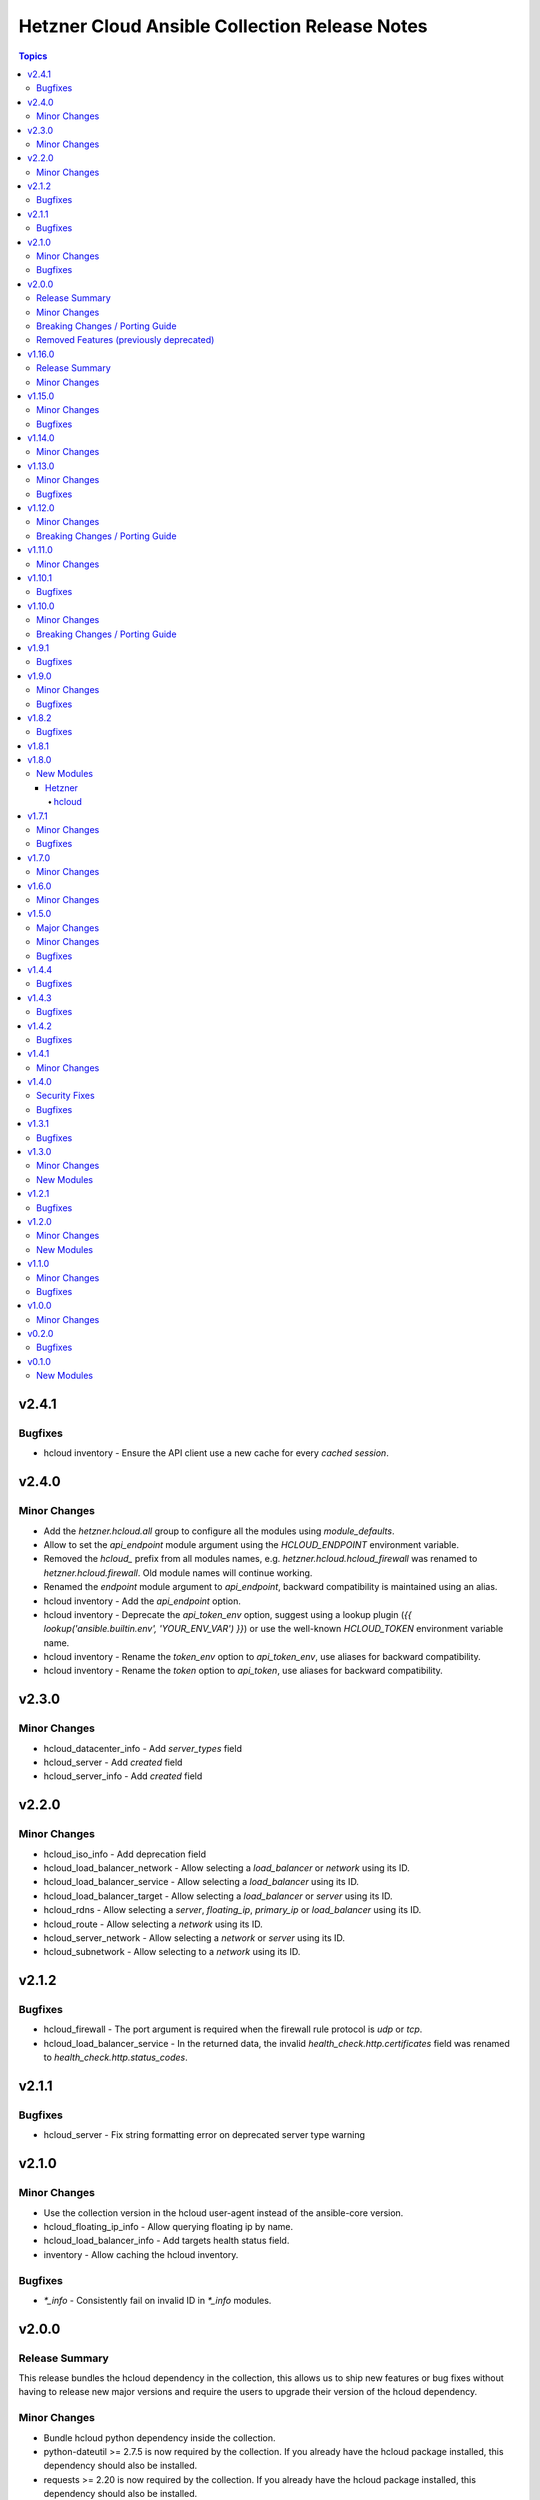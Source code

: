 ==============================================
Hetzner Cloud Ansible Collection Release Notes
==============================================

.. contents:: Topics


v2.4.1
======

Bugfixes
--------

- hcloud inventory - Ensure the API client use a new cache for every *cached session*.

v2.4.0
======

Minor Changes
-------------

- Add the `hetzner.hcloud.all` group to configure all the modules using `module_defaults`.
- Allow to set the `api_endpoint` module argument using the `HCLOUD_ENDPOINT` environment variable.
- Removed the `hcloud_` prefix from all modules names, e.g. `hetzner.hcloud.hcloud_firewall` was renamed to `hetzner.hcloud.firewall`. Old module names will continue working.
- Renamed the `endpoint` module argument to `api_endpoint`, backward compatibility is maintained using an alias.
- hcloud inventory - Add the `api_endpoint` option.
- hcloud inventory - Deprecate the `api_token_env` option, suggest using a lookup plugin (`{{ lookup('ansible.builtin.env', 'YOUR_ENV_VAR') }}`) or use the well-known `HCLOUD_TOKEN` environment variable name.
- hcloud inventory - Rename the `token_env` option to `api_token_env`, use aliases for backward compatibility.
- hcloud inventory - Rename the `token` option to `api_token`, use aliases for backward compatibility.

v2.3.0
======

Minor Changes
-------------

- hcloud_datacenter_info - Add `server_types` field
- hcloud_server - Add `created` field
- hcloud_server_info - Add `created` field

v2.2.0
======

Minor Changes
-------------

- hcloud_iso_info - Add deprecation field
- hcloud_load_balancer_network - Allow selecting a `load_balancer` or `network` using its ID.
- hcloud_load_balancer_service - Allow selecting a `load_balancer` using its ID.
- hcloud_load_balancer_target - Allow selecting a `load_balancer` or `server` using its ID.
- hcloud_rdns - Allow selecting a `server`, `floating_ip`, `primary_ip` or `load_balancer` using its ID.
- hcloud_route - Allow selecting a `network` using its ID.
- hcloud_server_network - Allow selecting a `network` or `server` using its ID.
- hcloud_subnetwork - Allow selecting to a `network` using its ID.

v2.1.2
======

Bugfixes
--------

- hcloud_firewall - The port argument is required when the firewall rule protocol is `udp` or `tcp`.
- hcloud_load_balancer_service - In the returned data, the invalid `health_check.http.certificates` field was renamed to `health_check.http.status_codes`.

v2.1.1
======

Bugfixes
--------

- hcloud_server - Fix string formatting error on deprecated server type warning

v2.1.0
======

Minor Changes
-------------

- Use the collection version in the hcloud user-agent instead of the ansible-core version.
- hcloud_floating_ip_info - Allow querying floating ip by name.
- hcloud_load_balancer_info - Add targets health status field.
- inventory - Allow caching the hcloud inventory.

Bugfixes
--------

- `*_info` - Consistently fail on invalid ID in `*_info` modules.

v2.0.0
======

Release Summary
---------------

This release bundles the hcloud dependency in the collection, this allows us to ship new features or bug fixes without having to release new major versions and require the users to upgrade their version of the hcloud dependency.

Minor Changes
-------------

- Bundle hcloud python dependency inside the collection.
- python-dateutil >= 2.7.5 is now required by the collection. If you already have the hcloud package installed, this dependency should also be installed.
- requests >= 2.20 is now required by the collection. If you already have the hcloud package installed, this dependency should also be installed.

Breaking Changes / Porting Guide
--------------------------------

- Drop support for ansible-core 2.12
- Drop support for python 3.7
- inventory plugin - Don't set the server image variables (`image_id`, `image_os_flavor` and `image_name`) when the server image is not defined.

Removed Features (previously deprecated)
----------------------------------------

- hcloud_datacenter_facts Removed deprecated facts module
- hcloud_floating_ip_facts Removed deprecated facts module
- hcloud_image_facts Removed deprecated facts module
- hcloud_location_facts Removed deprecated facts module
- hcloud_server_facts Removed deprecated facts module
- hcloud_server_type_facts Removed deprecated facts module
- hcloud_ssh_key_facts Removed deprecated facts module
- hcloud_volume_facts Removed deprecated facts module

v1.16.0
=======

Release Summary
---------------

This release bundles the hcloud dependency in the collection, this allows us to ship new features or bug fixes without having to release new major versions and require the users to upgrade their version of the hcloud dependency.

Minor Changes
-------------

- Bundle hcloud python dependency inside the collection.
- python-dateutil >= 2.7.5 is now required by the collection. If you already have the hcloud package installed, this dependency should also be installed.
- requests >= 2.20 is now required by the collection. If you already have the hcloud package installed, this dependency should also be installed.

v1.15.0
=======

Minor Changes
-------------

- hcloud_iso_info Create hcloud_iso_info module

Bugfixes
--------

- hcloud_image_info Fix facts modules deprecated result key
- hcloud_location_info Fix facts modules deprecation warnings
- hcloud_server_type_info Fix facts modules deprecated result dict
- hcloud_server_type_info Fix facts modules deprecation warnings

v1.14.0
=======

Minor Changes
-------------

- hcloud_network Add expose_routes_to_vswitch field.
- hcloud_network_info Return expose_routes_to_vswitch for network.

v1.13.0
=======

Minor Changes
-------------

- hcloud_primary_ip_info Create hcloud_primary_ip_info module
- hcloud_server Show warning if used server_type is deprecated.
- hcloud_server_type_info Return deprecation info for server types.

Bugfixes
--------

- hcloud_server - TypeError when trying to use deprecated image with allow_deprecated_image

v1.12.0
=======

Minor Changes
-------------

- hcloud_server_type_info - Add field included_traffic to returned server types

Breaking Changes / Porting Guide
--------------------------------

- hcloud-python 1.20.0 is now required for full compatibility

v1.11.0
=======

Minor Changes
-------------

- hcloud_image_info - Add cpu architecture field to return value.
- hcloud_image_info - Allow filtering images by cpu architecture.
- hcloud_server - Select matching image for the cpu architecture of the server type on create & rebuild.
- hcloud_server_type_info - Add cpu architecture field to return value.
- inventory plugin - Add cpu architecture to server variables.

v1.10.1
=======

Bugfixes
--------

- hcloud_server - Prevent backups from being disabled when undefined
- hcloud_server - Server locked after attaching to placement group

v1.10.0
=======

Minor Changes
-------------

- hcloud_server - add private_networks_info containing name and private ip in responses
- hcloud_server_info - add private_networks_info containing name and private ip in responses
- inventory plugin - Add list of all private networks to server variables.
- inventory plugin - Add new connect_with setting public_ipv6 to connect to discovered servers via public IPv6 address.
- inventory plugin - Add public IPv6 address to server variables.
- inventory plugin - Log warning instead of crashing when some servers do not work with global connect_with setting.

Breaking Changes / Porting Guide
--------------------------------

- inventory plugin - Python v3.5+ is now required.

v1.9.1
======

Bugfixes
--------

- hcloud_server - externally attached networks (using hcloud_server_network) were removed when not specified in the hcloud_server resource

v1.9.0
======

Minor Changes
-------------

- dynamic inventory - add support changing the name of the top level group all servers are added to
- hcloud_firewall - add support for esp and gre protocols

Bugfixes
--------

- hcloud_firewall - the deletion could fail if the firewall was referenced right before
- hcloud_server - fix backup window was given out as "None" instead of null
- hcloud_server_info - fix backup window was given out as "None" instead of null
- hcloud_volume - fix server name was given out as "None" instead of null if no server was attached
- hcloud_volume_info - fix server name was given out as "None" instead of null if no server was attached

v1.8.2
======

Bugfixes
--------

- dynamic inventory - fix crash when having servers without IPs (flexible networks)
- hcloud_server - When state stopped and server is created, do not start the server
- hcloud_server_info - fix crash when having servers without IPs (flexible networks)

v1.8.1
======

v1.8.0
======

New Modules
-----------

Hetzner
~~~~~~~

hcloud
^^^^^^

- hetzner.hcloud.hcloud_primary_ip - Create and manage cloud Primary IPs on the Hetzner Cloud.

v1.7.1
======

Minor Changes
-------------

- inventory - allow filtering by server status

Bugfixes
--------

- hcloud_server_network - fixes changed alias_ips by using sorted

v1.7.0
======

Minor Changes
-------------

- inventory - support jinjia templating within `network`

v1.6.0
======

Minor Changes
-------------

- hcloud_rdns Add support for load balancer

v1.5.0
======

Major Changes
-------------

- Introduction of placement groups

Minor Changes
-------------

- hcloud_firewall Add description field to firewall rules

Bugfixes
--------

- hcloud_rdns improve error message on not existing server/Floating IP
- hcloud_server backups property defaults to None now instead of False

v1.4.4
======

Bugfixes
--------

- hcloud_server Improve Error Message when attaching a not existing firewall to a server
- hcloud_volume Force detaching of volumes on servers before deletion

v1.4.3
======

Bugfixes
--------

- hcloud_server Fix incompatbility with python < 3.6
- hcloud_server Improve error handling when using not existing server types

v1.4.2
======

Bugfixes
--------

- inventory fix image name was set as server type instead of the correct server type

v1.4.1
======

Minor Changes
-------------

- hcloud_server - improve the handling of deprecated images
- hcloud_server - improve the validation and error response for not existing images
- inventory - support jinjia templating within `token`

v1.4.0
======

Security Fixes
--------------

- hcloud_certificate - mark the ``private_key`` parameter as ``no_log`` to prevent potential leaking of secret values (https://github.com/ansible-collections/hetzner.hcloud/pull/70).

Bugfixes
--------

- hcloud_firewall - fix idempotence related to rules comparison (https://github.com/ansible-collections/hetzner.hcloud/pull/71).
- hcloud_load_balancer_service - fix imported wrong HealthCheck from hcloud-python (https://github.com/ansible-collections/hetzner.hcloud/pull/73).
- hcloud_server - fix idempotence related to firewall handling (https://github.com/ansible-collections/hetzner.hcloud/pull/71).

v1.3.1
======

Bugfixes
--------

- hcloud_server - fix a crash related to check mode if ``state=started`` or ``state=stopped`` (https://github.com/ansible-collections/hetzner.hcloud/issues/54).

v1.3.0
======

Minor Changes
-------------

- Add firewalls to hcloud_server module

New Modules
-----------

- hcloud_firewall - Manage Hetzner Cloud Firewalls

v1.2.1
======

Bugfixes
--------

- Inventory Restore Python 2.7 compatibility

v1.2.0
======

Minor Changes
-------------

- Dynamic Inventory Add option to specifiy the token_env variable which is used for identification if now token is set
- Improve imports of API Exception
- hcloud_server_network Allow updating alias ips
- hcloud_subnetwork Allow creating vswitch subnetworks

New Modules
-----------

- hcloud_load_balancer_info - Gather infos about your Hetzner Cloud load_balancers.

v1.1.0
======

Minor Changes
-------------

- hcloud_floating_ip Allow creating Floating IP with protection
- hcloud_load_balancer Allow creating Load Balancer with protection
- hcloud_network Allow creating Network with protection
- hcloud_server Allow creating server with protection
- hcloud_volume Allow creating Volumes with protection

Bugfixes
--------

- hcloud_floating_ip Fix idempotency when floating ip is assigned to server

v1.0.0
======

Minor Changes
-------------

- hcloud_load_balancer Allow changing the type of a Load Balancer
- hcloud_server Allow the creation of servers with enabled backups

v0.2.0
======

Bugfixes
--------

- hcloud inventory plugin - Allow usage of hcloud.yml and hcloud.yaml - this was removed by error within the migration from build-in ansible to our collection

v0.1.0
======

New Modules
-----------

- hcloud_floating_ip - Create and manage cloud Floating IPs on the Hetzner Cloud.
- hcloud_load_balancer - Create and manage cloud Load Balancers on the Hetzner Cloud.
- hcloud_load_balancer_network - Manage the relationship between Hetzner Cloud Networks and Load Balancers
- hcloud_load_balancer_service - Create and manage the services of cloud Load Balancers on the Hetzner Cloud.
- hcloud_load_balancer_target - Manage Hetzner Cloud Load Balancer targets
- hcloud_load_balancer_type_info - Gather infos about the Hetzner Cloud Load Balancer types.
